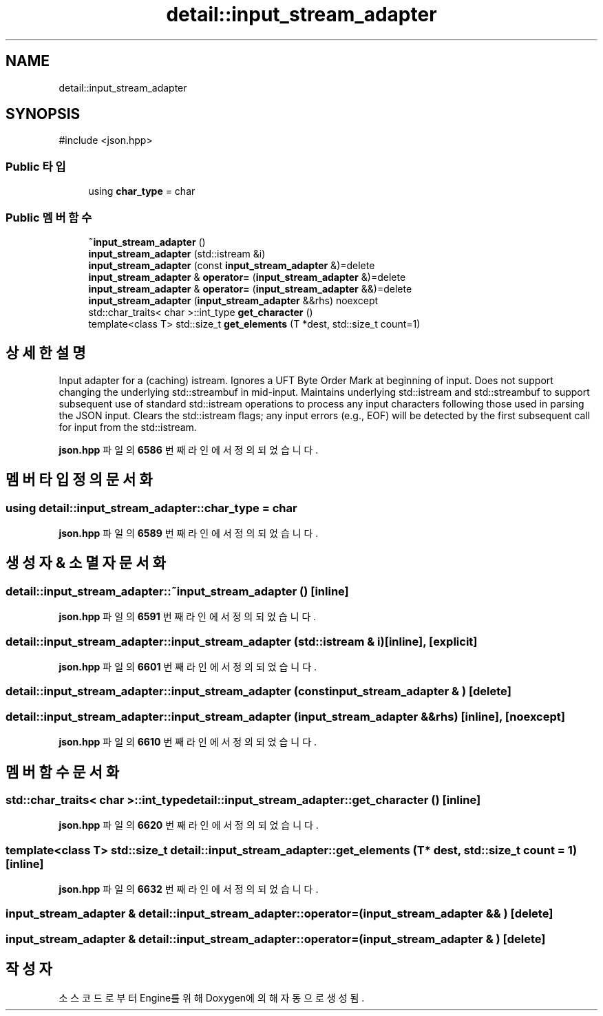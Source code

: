 .TH "detail::input_stream_adapter" 3 "Version 1.0" "Engine" \" -*- nroff -*-
.ad l
.nh
.SH NAME
detail::input_stream_adapter
.SH SYNOPSIS
.br
.PP
.PP
\fR#include <json\&.hpp>\fP
.SS "Public 타입"

.in +1c
.ti -1c
.RI "using \fBchar_type\fP = char"
.br
.in -1c
.SS "Public 멤버 함수"

.in +1c
.ti -1c
.RI "\fB~input_stream_adapter\fP ()"
.br
.ti -1c
.RI "\fBinput_stream_adapter\fP (std::istream &i)"
.br
.ti -1c
.RI "\fBinput_stream_adapter\fP (const \fBinput_stream_adapter\fP &)=delete"
.br
.ti -1c
.RI "\fBinput_stream_adapter\fP & \fBoperator=\fP (\fBinput_stream_adapter\fP &)=delete"
.br
.ti -1c
.RI "\fBinput_stream_adapter\fP & \fBoperator=\fP (\fBinput_stream_adapter\fP &&)=delete"
.br
.ti -1c
.RI "\fBinput_stream_adapter\fP (\fBinput_stream_adapter\fP &&rhs) noexcept"
.br
.ti -1c
.RI "std::char_traits< char >::int_type \fBget_character\fP ()"
.br
.ti -1c
.RI "template<class T> std::size_t \fBget_elements\fP (T *dest, std::size_t count=1)"
.br
.in -1c
.SH "상세한 설명"
.PP 
Input adapter for a (caching) istream\&. Ignores a UFT Byte Order Mark at beginning of input\&. Does not support changing the underlying std::streambuf in mid-input\&. Maintains underlying std::istream and std::streambuf to support subsequent use of standard std::istream operations to process any input characters following those used in parsing the JSON input\&. Clears the std::istream flags; any input errors (e\&.g\&., EOF) will be detected by the first subsequent call for input from the std::istream\&. 
.PP
\fBjson\&.hpp\fP 파일의 \fB6586\fP 번째 라인에서 정의되었습니다\&.
.SH "멤버 타입정의 문서화"
.PP 
.SS "using \fBdetail::input_stream_adapter::char_type\fP = char"

.PP
\fBjson\&.hpp\fP 파일의 \fB6589\fP 번째 라인에서 정의되었습니다\&.
.SH "생성자 & 소멸자 문서화"
.PP 
.SS "detail::input_stream_adapter::~input_stream_adapter ()\fR [inline]\fP"

.PP
\fBjson\&.hpp\fP 파일의 \fB6591\fP 번째 라인에서 정의되었습니다\&.
.SS "detail::input_stream_adapter::input_stream_adapter (std::istream & i)\fR [inline]\fP, \fR [explicit]\fP"

.PP
\fBjson\&.hpp\fP 파일의 \fB6601\fP 번째 라인에서 정의되었습니다\&.
.SS "detail::input_stream_adapter::input_stream_adapter (const \fBinput_stream_adapter\fP & )\fR [delete]\fP"

.SS "detail::input_stream_adapter::input_stream_adapter (\fBinput_stream_adapter\fP && rhs)\fR [inline]\fP, \fR [noexcept]\fP"

.PP
\fBjson\&.hpp\fP 파일의 \fB6610\fP 번째 라인에서 정의되었습니다\&.
.SH "멤버 함수 문서화"
.PP 
.SS "std::char_traits< char >::int_type detail::input_stream_adapter::get_character ()\fR [inline]\fP"

.PP
\fBjson\&.hpp\fP 파일의 \fB6620\fP 번째 라인에서 정의되었습니다\&.
.SS "template<class T> std::size_t detail::input_stream_adapter::get_elements (T * dest, std::size_t count = \fR1\fP)\fR [inline]\fP"

.PP
\fBjson\&.hpp\fP 파일의 \fB6632\fP 번째 라인에서 정의되었습니다\&.
.SS "\fBinput_stream_adapter\fP & detail::input_stream_adapter::operator= (\fBinput_stream_adapter\fP && )\fR [delete]\fP"

.SS "\fBinput_stream_adapter\fP & detail::input_stream_adapter::operator= (\fBinput_stream_adapter\fP & )\fR [delete]\fP"


.SH "작성자"
.PP 
소스 코드로부터 Engine를 위해 Doxygen에 의해 자동으로 생성됨\&.
